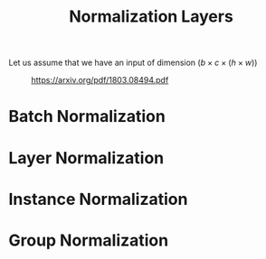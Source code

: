 :PROPERTIES:
:ID:       b98ebba8-981b-421c-af36-9ddb400bb1a9
:ROAM_ALIASES: "Group Normalization" "Instance Normalization" "Layer Normalization" "Batch Normalization"
:END:
#+title: Normalization Layers
#+filetags: :NeuralNetworks:MachineLearning:

Let us assume that we have an input of dimension $(b \times c \times (h \times w))$

#+CAPTION: https://arxiv.org/pdf/1803.08494.pdf
#+NAME:   fig:normalization_layer
[[C:\Users\a846735\OneDrive - Atos\Images\normalization_layers.PNG]]

* Batch Normalization

  
* Layer Normalization


* Instance Normalization

  
* Group Normalization
